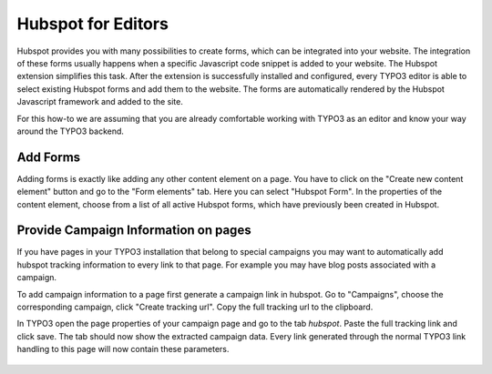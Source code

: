 Hubspot for Editors
===================

Hubspot provides you with many possibilities to create forms, which can be
integrated into your website. The integration of these forms usually happens
when a specific Javascript code snippet is added to your website. The
Hubspot extension simplifies this task. After the extension is successfully
installed and configured, every TYPO3 editor is able to select existing
Hubspot forms and add them to the website. The forms are automatically
rendered by the Hubspot Javascript framework and added to the site.

For this how-to we are assuming that you are already comfortable working with
TYPO3 as an editor and know your way around the TYPO3 backend.

Add Forms
---------

Adding forms is exactly like adding any other content element on a page. You
have to click on the "Create new content element" button and go to the
"Form elements" tab. Here you can select "Hubspot Form". In the properties of
the content element, choose from a list of all active Hubspot forms, which have
previously been created in Hubspot.

Provide Campaign Information on pages
-------------------------------------

If you have pages in your TYPO3 installation that belong to special campaigns
you may want to automatically add hubspot tracking information to every link to
that page. For example you may have blog posts associated with a campaign.

To add campaign information to a page first generate a campaign link in hubspot.
Go to "Campaigns", choose the corresponding campaign, click "Create tracking url".
Copy the full tracking url to the clipboard.

In TYPO3 open the page properties of your campaign page and go to the tab `hubspot`.
Paste the full tracking link and click save. The tab should now show the extracted
campaign data. Every link generated through the normal TYPO3 link handling to this
page will now contain these parameters.

.. figure:: ../Images/campaignlink.png
	:alt: Campaign Parameters Extracted.